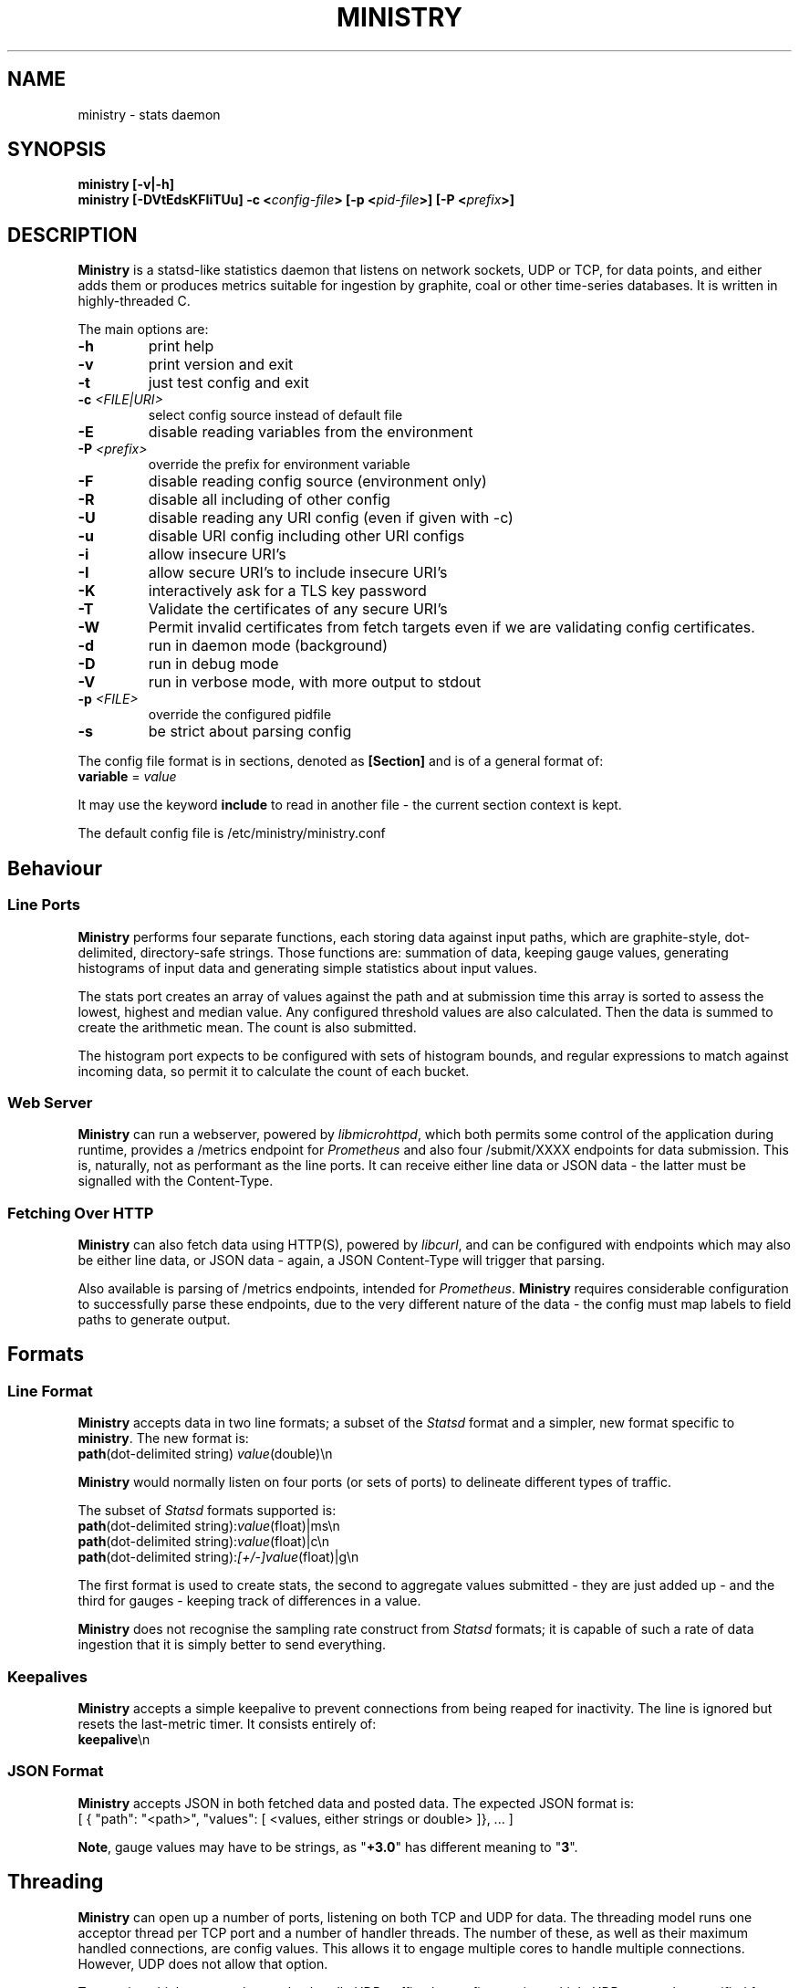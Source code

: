 .\" Ministry manual page
.TH MINISTRY "1" "Nov 2015" "Networking Utilities" "User Commands"
.SH NAME
ministry \- stats daemon
.SH SYNOPSIS
.nf
.BI "ministry [-v|-h]"
.BI "ministry [-DVtEdsKFIiTUu] -c <" config-file "> [-p <" pid-file ">] [-P <" prefix ">]"
.fi
.SH DESCRIPTION
.PP
\fBMinistry\fP is a statsd-like statistics daemon that listens on network sockets, UDP or TCP, for
data points, and either adds them or produces metrics suitable for ingestion by graphite, coal or
other time-series databases.  It is written in highly-threaded C.
.PP
The main options are:
.TP
\fB\-h\fR
print help
.TP
\fB-v\fR
print version and exit
.TP
\fB\-t\fR
just test config and exit
.TP
\fB\-c\fR \fI<FILE|URI>\fR
select config source instead of default file
.TP
\fB\-E\fR
disable reading variables from the environment
.TP
\fB\-P\fR \fI<prefix>\fP
override the prefix for environment variable
.TP
\fB\-F\fR
disable reading config source (environment only)
.TP
\fB\-R\fR
disable all including of other config
.TP
\fB\-U\fR
disable reading any URI config (even if given with -c)
.TP
\fB\-u\fR
disable URI config including other URI configs
.TP
\fB\-i\fR
allow insecure URI's
.TP
\fB\-I\fR
allow secure URI's to include insecure URI's
.TP
\fB\-K\fR
interactively ask for a TLS key password
.TP
\fB\-T\fR
Validate the certificates of any secure URI's
.TP
\fB\-W\fR
Permit invalid certificates from fetch targets even if we are validating config certificates.
.TP
\fB\-d\fR
run in daemon mode (background)
.TP
\fB\-D\fR
run in debug mode
.TP
\fB\-V\fR
run in verbose mode, with more output to stdout
.TP
\fB\-p\fR \fI<FILE>\fR
override the configured pidfile
.TP
\fB\-s\fR
be strict about parsing config
.PP
The config file format is in sections, denoted as \fB[Section]\fR and is of a general format of:
.TP
\fBvariable\fR = \fIvalue\fR
.PP
It may use the keyword \fBinclude\fR to read in another file - the current section context is kept.
.PP
The default config file is /etc/ministry/ministry.conf
.SH Behaviour
.SS Line Ports
.PP
\fBMinistry\fR performs four separate functions, each storing data against input paths, which are
graphite-style, dot-delimited, directory-safe strings.  Those functions are: summation of data,
keeping gauge values, generating histograms of input data and generating simple statistics about
input values.
.PP
The stats port creates an array of values against the path and at submission time this array is
sorted to assess the lowest, highest and median value.  Any configured threshold values are also
calculated.  Then the data is summed to create the arithmetic mean.  The count is also submitted.
.PP
The histogram port expects to be configured with sets of histogram bounds, and regular expressions
to match against incoming data, so permit it to calculate the count of each bucket.
.SS Web Server
.PP
\fBMinistry\fR can run a webserver, powered by \fIlibmicrohttpd\fR, which both permits some control
of the application during runtime, provides a /metrics endpoint for \fIPrometheus\fR and also four
/submit/XXXX endpoints for data submission.  This is, naturally, not as performant as the line ports.
It can receive either line data or JSON data - the latter must be signalled with the Content-Type.
.SS Fetching Over HTTP
.PP
\fBMinistry\fR can also fetch data using HTTP(S), powered by \fIlibcurl\fR, and can be configured
with endpoints which may also be either line data, or JSON data - again, a JSON Content-Type will
trigger that parsing.
.PP
Also available is parsing of /metrics endpoints, intended for \fIPrometheus\fR.  \fBMinistry\fR
requires considerable configuration to successfully parse these endpoints, due to the very different
nature of the data - the config must map labels to field paths to generate output.
.SH Formats
.SS Line Format
.PP
\fBMinistry\fR accepts data in two line formats; a subset of the \fIStatsd\fR format and a simpler,
new format specific to \fBministry\fR.  The new format is:
.TP
\fBpath\fR(dot-delimited string) \fIvalue\fR(double)\\n
.PP
\fBMinistry\fR would normally listen on four ports (or sets of ports) to delineate different types
of traffic.
.PP
The subset of \fIStatsd\fR formats supported is:
.TP
\fBpath\fR(dot-delimited string):\fIvalue\fR(float)|ms\\n
.TP
\fBpath\fR(dot-delimited string):\fIvalue\fR(float)|c\\n
.TP
\fBpath\fR(dot-delimited string):\fI[+/-]value\fR(float)|g\\n
.PP
The first format is used to create stats, the second to aggregate values submitted - they are just
added up - and the third for gauges - keeping track of differences in a value.
.PP
\fBMinistry\fR does not recognise the sampling rate construct from \fIStatsd\fR formats; it is
capable of such a rate of data ingestion that it is simply better to send everything.
.SS Keepalives
.PP
\fBMinistry\fR accepts a simple keepalive to prevent connections from being reaped for inactivity.
The line is ignored but resets the last-metric timer.  It consists entirely of:
.TP
\fBkeepalive\fR\\n
.PP
.SS JSON Format
.PP
\fBMinistry\fR accepts JSON in both fetched data and posted data.  The expected JSON format is:
.EX
[ { "path": "<path>", "values": [ <values, either strings or double> ]}, ... ]
.EE
.PP
\fBNote\fP, gauge values may have to be strings, as "\fB+3.0\fR" has different meaning to "\fB3\fR".
.SH Threading
.PP
\fBMinistry\fR can open up a number of ports, listening on both TCP and UDP for data.  The threading
model runs one acceptor thread per TCP port and a number of handler threads.  The number of these,
as well as their maximum handled connections, are config values.  This allows it to engage multiple
cores to handle multiple connections.  However, UDP does not allow that option.
.PP
To permit multiple cores to be used to handle UDP traffic, the config permits multiple UDP ports to
be specified for any format port.  A single thread is created to handle packets received by each
port.
.PP
Data is inserted into the data hashes the by the thread handling the incoming packets - so either a
TCP connection handling thread or a UDP port thread.  Mutexes control the individual hash structures
to mediate data addition collisions.
.PP
At the point of the stats submission timers going off, new threads are created for that single
data submission cycle.  The number of them is configurable.  They walk the data hash 'stealing' the
incoming data points, dropping them on a processing list instead.  Only after all points have been
moved from incoming to processing do they go back and begin stats generation.  This means that the
stats arriving are very cleanly delineated at the submission timer.
.SH SEE ALSO
.BR ministry.conf (5)
.BR ministry-test (1)
.SH AUTHOR
\fBMinistry\fP is written and maintained by John Denholm, Sky Betting And Gaming.
